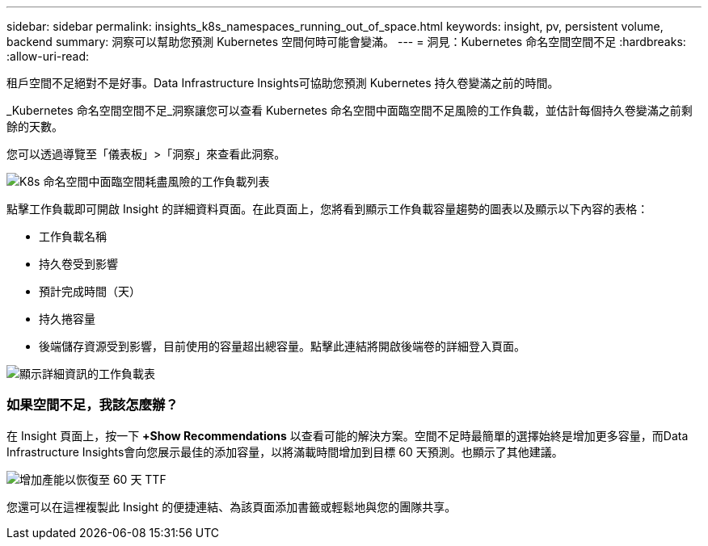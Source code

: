 ---
sidebar: sidebar 
permalink: insights_k8s_namespaces_running_out_of_space.html 
keywords: insight, pv, persistent volume, backend 
summary: 洞察可以幫助您預測 Kubernetes 空間何時可能會變滿。 
---
= 洞見：Kubernetes 命名空間空間不足
:hardbreaks:
:allow-uri-read: 


[role="lead"]
租戶空間不足絕對不是好事。Data Infrastructure Insights可協助您預測 Kubernetes 持久卷變滿之前的時間。

_Kubernetes 命名空間空間不足_洞察讓您可以查看 Kubernetes 命名空間中面臨空間不足風險的工作負載，並估計每個持久卷變滿之前剩餘的天數。

您可以透過導覽至「儀表板」>「洞察」來查看此洞察。

image:K8sRunningOutOfSpaceWorkloadList.png["K8s 命名空間中面臨空間耗盡風險的工作負載列表"]

點擊工作負載即可開啟 Insight 的詳細資料頁面。在此頁面上，您將看到顯示工作負載容量趨勢的圖表以及顯示以下內容的表格：

* 工作負載名稱
* 持久卷受到影響
* 預計完成時間（天）
* 持久捲容量
* 後端儲存資源受到影響，目前使用的容量超出總容量。點擊此連結將開啟後端卷的詳細登入頁面。


image:K8sRunningOutOfSpaceWorkloadTable.png["顯示詳細資訊的工作負載表"]



=== 如果空間不足，我該怎麼辦？

在 Insight 頁面上，按一下 *+Show Recommendations* 以查看可能的解決方案。空間不足時最簡單的選擇始終是增加更多容量，而Data Infrastructure Insights會向您展示最佳的添加容量，以將滿載時間增加到目標 60 天預測。也顯示了其他建議。

image:K8sRunningOutOfSpaceRecommendations.png["增加產能以恢復至 60 天 TTF"]

您還可以在這裡複製此 Insight 的便捷連結、為該頁面添加書籤或輕鬆地與您的團隊共享。
